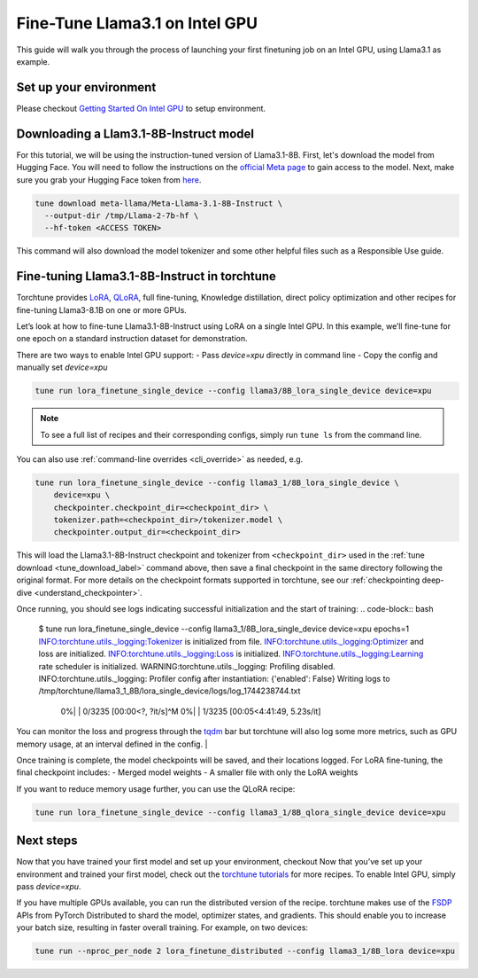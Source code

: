 .. _finetune_llama_intel_gpu_label:

=======================================
Fine-Tune Llama3.1 on Intel GPU
=======================================

This guide will walk you through the process of launching your first finetuning
job on an Intel GPU, using Llama3.1 as example.


.. grid:: 2

    .. grid-item-card:: :octicon:`mortar-board;1em;` What you will learn

      * Download a model from the `Hugging Face Hub <https://huggingface.co/docs/hub/en/index>`_
      * Modify a recipe's parameters to work on Intel GPUs
      * Run a fine-tuning job

    .. grid-item-card:: :octicon:`list-unordered;1em;` Prerequisites

      * Be familiar with the :ref:`overview of torchtune<overview_label>`
      * Make sure to :ref:`install torchtune<install_label>`


Set up your environment 
-----------------------

Please checkout `Getting Started On Intel GPU <https://pytorch.org/docs/stable/notes/get_start_xpu.html>`_ to setup environment.


Downloading a Llam3.1-8B-Instruct model
---------------------------------------
For this tutorial, we will be using the instruction-tuned version of Llama3.1-8B. First, let's download the model from Hugging Face. You will need to follow the instructions
on the `official Meta page <https://github.com/meta-llama/llama3/blob/main/README.md>`_ to gain access to the model.
Next, make sure you grab your Hugging Face token from `here <https://huggingface.co/settings/tokens>`_.


.. code-block:: bash

  tune download meta-llama/Meta-Llama-3.1-8B-Instruct \
    --output-dir /tmp/Llama-2-7b-hf \
    --hf-token <ACCESS TOKEN>

This command will also download the model tokenizer and some other helpful files such as a Responsible Use guide.



Fine-tuning Llama3.1-8B-Instruct in torchtune
-------------------------------------------

Torchtune provides `LoRA <https://arxiv.org/abs/2106.09685>`_, `QLoRA <https://arxiv.org/abs/2305.14314>`_, full fine-tuning, Knowledge distillation, direct policy optimization and other
recipes for fine-tuning Llama3-8.1B on one or more GPUs.

Let’s look at how to fine-tune Llama3.1-8B-Instruct using LoRA on a single Intel GPU. In this example, we’ll fine-tune for one epoch on a standard instruction dataset for demonstration.

There are two ways to enable Intel GPU support:
- Pass `device=xpu` directly in command line
- Copy the config and manually set `device=xpu`
  
.. code-block:: bash

    tune run lora_finetune_single_device --config llama3/8B_lora_single_device device=xpu

.. note::
    To see a full list of recipes and their corresponding configs, simply run ``tune ls`` from the command line.

You can also use :ref:`command-line overrides <cli_override>` as needed, e.g.

.. code-block:: bash

    tune run lora_finetune_single_device --config llama3_1/8B_lora_single_device \
        device=xpu \
        checkpointer.checkpoint_dir=<checkpoint_dir> \
        tokenizer.path=<checkpoint_dir>/tokenizer.model \
        checkpointer.output_dir=<checkpoint_dir>

This will load the Llama3.1-8B-Instruct checkpoint and tokenizer from ``<checkpoint_dir>`` used in the :ref:`tune download <tune_download_label>` command above,
then save a final checkpoint in the same directory following the original format. For more details on the
checkpoint formats supported in torchtune, see our :ref:`checkpointing deep-dive <understand_checkpointer>`.

Once running, you should see logs indicating successful initialization and the start of training:
.. code-block:: bash

  $ tune run lora_finetune_single_device --config llama3_1/8B_lora_single_device device=xpu epochs=1
  INFO:torchtune.utils._logging:Tokenizer is initialized from file.
  INFO:torchtune.utils._logging:Optimizer and loss are initialized.
  INFO:torchtune.utils._logging:Loss is initialized.
  INFO:torchtune.utils._logging:Learning rate scheduler is initialized.
  WARNING:torchtune.utils._logging: Profiling disabled.
  INFO:torchtune.utils._logging: Profiler config after instantiation: {'enabled': False}
  Writing logs to /tmp/torchtune/llama3_1_8B/lora_single_device/logs/log_1744238744.txt
   0%|          | 0/3235 [00:00<?, ?it/s]^M  0%|          | 1/3235 [00:05<4:41:49,  5.23s/it]


You can monitor the loss and progress through the `tqdm <https://tqdm.github.io/>`_ bar but torchtune
will also log some more metrics, such as GPU memory usage, at an interval defined in the config.
|

Once training is complete, the model checkpoints will be saved, and their locations logged. For LoRA fine-tuning, the final checkpoint includes:
- Merged model weights
- A smaller file with only the LoRA weights

If you want to reduce memory usage further, you can use the QLoRA recipe:

.. code-block:: bash

    tune run lora_finetune_single_device --config llama3_1/8B_qlora_single_device device=xpu


Next steps
----------

Now that you have trained your first model and set up your environment, checkout 
Now that you’ve set up your environment and trained your first model, check out  
the `torchtune tutorials <https://github.com/pytorch/torchtune/tree/main/docs/source/tutorials>`_ for more recipes. To enable Intel GPU, simply pass `device=xpu`.

.. TODO(Songhappy) Dstributed finetune a model on Intl GPU
If you have multiple GPUs available, you can run the distributed version of the recipe. 
torchtune makes use of the `FSDP <https://pytorch.org/tutorials/intermediate/FSDP_tutorial.html>`_ APIs from PyTorch Distributed
to shard the model, optimizer states, and gradients. This should enable you to increase your batch size, resulting in faster overall training.
For example, on two devices:

.. code-block:: bash

    tune run --nproc_per_node 2 lora_finetune_distributed --config llama3_1/8B_lora device=xpu


